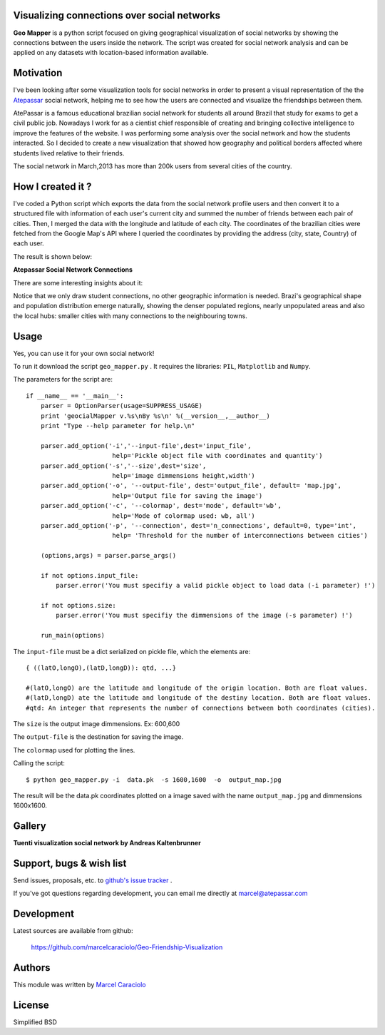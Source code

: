 =================
Visualizing connections over social networks
=================

**Geo Mapper** is a python script focused on giving geographical visualization of social networks by showing the connections between the users inside the network. The script was created for social network analysis and can be applied on any datasets with location-based information available.

=================
Motivation
=================

I've been looking after some visualization tools for social networks in order to present a visual representation of the the `Atepassar <http://atepassar.com>`_ social network, helping me to see how the users are connected and visualize the friendships between them.  

AtePassar is a famous educational brazilian social network for students all around Brazil that study for exams to get a civil public job. Nowadays I work for as a cientist chief responsible of creating and bringing collective intelligence to improve the features of the website. I was performing some analysis over the social network and how the students interacted. So I decided to create a new visualization that showed how geography and political borders affected where students lived relative to their friends.

The social network in March,2013 has more than 200k users from several cities of the country.

=================
How I created it ?
=================

I've coded a Python script which exports the data from the social network profile users and then convert it to a structured file with information of each user's current city and summed the number of friends between each pair of cities. Then, I merged the data with the longitude and latitude of each city. The coordinates of the brazilian cities were fetched from the Google Map's API where I queried the coordinates by providing the address (city, state, Country) of each user.

The result is shown below:

**Atepassar Social Network Connections**

.. image:: https://dl.dropbox.com/u/1977573/map2.jpg
   :width: 6in


There are some interesting insights about it: 

Notice that we only draw student connections, no other geographic information is needed. Brazi's geographical shape and population distribution emerge naturally, showing the denser populated regions, nearly unpopulated areas and also the local hubs: smaller cities with many connections to the neighbouring towns.


=======
 Usage
=======

Yes, you can use it for your own social network!

To run it download the script ``geo_mapper.py`` . It requires the libraries: ``PIL``, ``Matplotlib`` and ``Numpy``.

The parameters for the script are::

	if __name__ == '__main__':
	    parser = OptionParser(usage=SUPPRESS_USAGE)
	    print 'geocialMapper v.%s\nBy %s\n' %(__version__,__author__)
	    print "Type --help parameter for help.\n"
    
	    parser.add_option('-i','--input-file',dest='input_file',
	                       help='Pickle object file with coordinates and quantity')
	    parser.add_option('-s','--size',dest='size',
	                       help='image dimmensions height,width')                   
	    parser.add_option('-o', '--output-file', dest='output_file', default= 'map.jpg',
	                       help='Output file for saving the image')
	    parser.add_option('-c', '--colormap', dest='mode', default='wb',
	                       help='Mode of colormap used: wb, all')
	    parser.add_option('-p', '--connection', dest='n_connections', default=0, type='int',
	                       help= 'Threshold for the number of interconnections between cities')
    
	    (options,args) = parser.parse_args()
    
	    if not options.input_file:
	        parser.error('You must specifiy a valid pickle object to load data (-i parameter) !')
    
	    if not options.size:
	        parser.error('You must specifiy the dimmensions of the image (-s parameter) !')
        
	    run_main(options)


The ``input-file`` must be a dict serialized on pickle file, which the elements are::

	{ ((latO,longO),(latD,longD)): qtd, ...}

	#(latO,longO) are the latitude and longitude of the origin location. Both are float values. 
	#(latD,longD) ate the latitude and longitude of the destiny location. Both are float values.
	#qtd: An integer that represents the number of connections between both coordinates (cities).

The ``size`` is the output image dimmensions. Ex: 600,600  

The ``output-file`` is the destination for saving the image.

The ``colormap`` used for plotting the lines. 

Calling the script::

	$ python geo_mapper.py -i  data.pk  -s 1600,1600  -o  output_map.jpg


The result will be the data.pk coordinates plotted on a image saved with the name ``output_map.jpg`` and
dimmensions 1600x1600.


==========
Gallery
==========


**Tuenti visualization social network by Andreas Kaltenbrunner**

.. image:: http://2.bp.blogspot.com/_XcGJanX-TAY/TVHbIc97TjI/AAAAAAAAA9Y/alE3biMj9QE/s1600/spain_net50spainjet.png
   :width: 6in


===========================
 Support, bugs & wish list
===========================
Send issues, proposals, etc. to `github's issue tracker <https://github.com/marcelcaraciolo/Geo-Friendship-Visualization/issues>`_ .

If you've got questions regarding development, you can email me
directly at marcel@atepassar.com


=============
 Development
=============
Latest sources are available from github:

    https://github.com/marcelcaraciolo/Geo-Friendship-Visualization


=========
 Authors
=========
This module was written by `Marcel Caraciolo <http://aimotion.blogspot.com>`_


=========
 License
=========
Simplified BSD